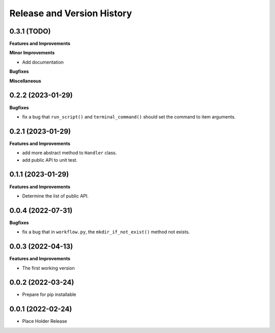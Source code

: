.. _release_history:

Release and Version History
==============================================================================


0.3.1 (TODO)
~~~~~~~~~~~~~~~~~~~~~~~~~~~~~~~~~~~~~~~~~~~~~~~~~~~~~~~~~~~~~~~~~~~~~~~~~~~~~~
**Features and Improvements**

**Minor Improvements**

- Add documentation

**Bugfixes**

**Miscellaneous**


0.2.2 (2023-01-29)
~~~~~~~~~~~~~~~~~~~~~~~~~~~~~~~~~~~~~~~~~~~~~~~~~~~~~~~~~~~~~~~~~~~~~~~~~~~~~~
**Bugfixes**

- fix a bug that ``run_script()`` and ``terminal_command()`` should set the command to item arguments.


0.2.1 (2023-01-29)
~~~~~~~~~~~~~~~~~~~~~~~~~~~~~~~~~~~~~~~~~~~~~~~~~~~~~~~~~~~~~~~~~~~~~~~~~~~~~~
**Features and Improvements**

- add more abstract method to ``Handler`` class.
- add public API to unit test.


0.1.1 (2023-01-29)
~~~~~~~~~~~~~~~~~~~~~~~~~~~~~~~~~~~~~~~~~~~~~~~~~~~~~~~~~~~~~~~~~~~~~~~~~~~~~~
**Features and Improvements**

- Determine the list of public API.


0.0.4 (2022-07-31)
~~~~~~~~~~~~~~~~~~~~~~~~~~~~~~~~~~~~~~~~~~~~~~~~~~~~~~~~~~~~~~~~~~~~~~~~~~~~~~
**Bugfixes**

- fix a bug that in ``workflow.py``, the ``mkdir_if_not_exist()`` method not exists.


0.0.3 (2022-04-13)
~~~~~~~~~~~~~~~~~~~~~~~~~~~~~~~~~~~~~~~~~~~~~~~~~~~~~~~~~~~~~~~~~~~~~~~~~~~~~~
**Features and Improvements**

- The first working version


0.0.2 (2022-03-24)
~~~~~~~~~~~~~~~~~~~~~~~~~~~~~~~~~~~~~~~~~~~~~~~~~~~~~~~~~~~~~~~~~~~~~~~~~~~~~~
- Prepare for pip installable


0.0.1 (2022-02-24)
~~~~~~~~~~~~~~~~~~~~~~~~~~~~~~~~~~~~~~~~~~~~~~~~~~~~~~~~~~~~~~~~~~~~~~~~~~~~~~
- Place Holder Release
